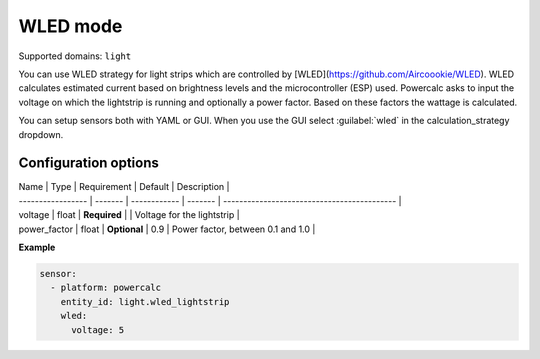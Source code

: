 =========
WLED mode
=========

Supported domains: ``light``

You can use WLED strategy for light strips which are controlled by [WLED](https://github.com/Aircoookie/WLED).
WLED calculates estimated current based on brightness levels and the microcontroller (ESP) used.
Powercalc asks to input the voltage on which the lightstrip is running and optionally a power factor. Based on these factors the wattage is calculated.

You can setup sensors both with YAML or GUI.
When you use the GUI select :guilabel:`wled` in the calculation_strategy dropdown.

Configuration options
---------------------

| Name              | Type    | Requirement  | Default | Description                                 |
| ----------------- | ------- | ------------ | ------- | ------------------------------------------- |
| voltage           | float   | **Required** |         | Voltage for the lightstrip                  |
| power_factor      | float   | **Optional** | 0.9     | Power factor, between 0.1 and 1.0           |

**Example**

.. code-block:: yaml

    sensor:
      - platform: powercalc
        entity_id: light.wled_lightstrip
        wled:
          voltage: 5